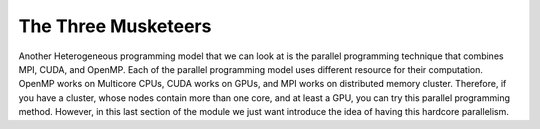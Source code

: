 The Three Musketeers
=====================

Another Heterogeneous programming model that we can look at is the parallel programming technique that combines MPI, CUDA, and OpenMP. Each of the parallel programming model uses different resource for their computation. OpenMP works on Multicore CPUs, CUDA works on GPUs, and MPI works on distributed memory cluster. Therefore, if you have a cluster, whose nodes contain more than one core, and at least a GPU, you can try this parallel programming method. However, in this last section of the module we just want introduce the idea of having this hardcore parallelism. 


